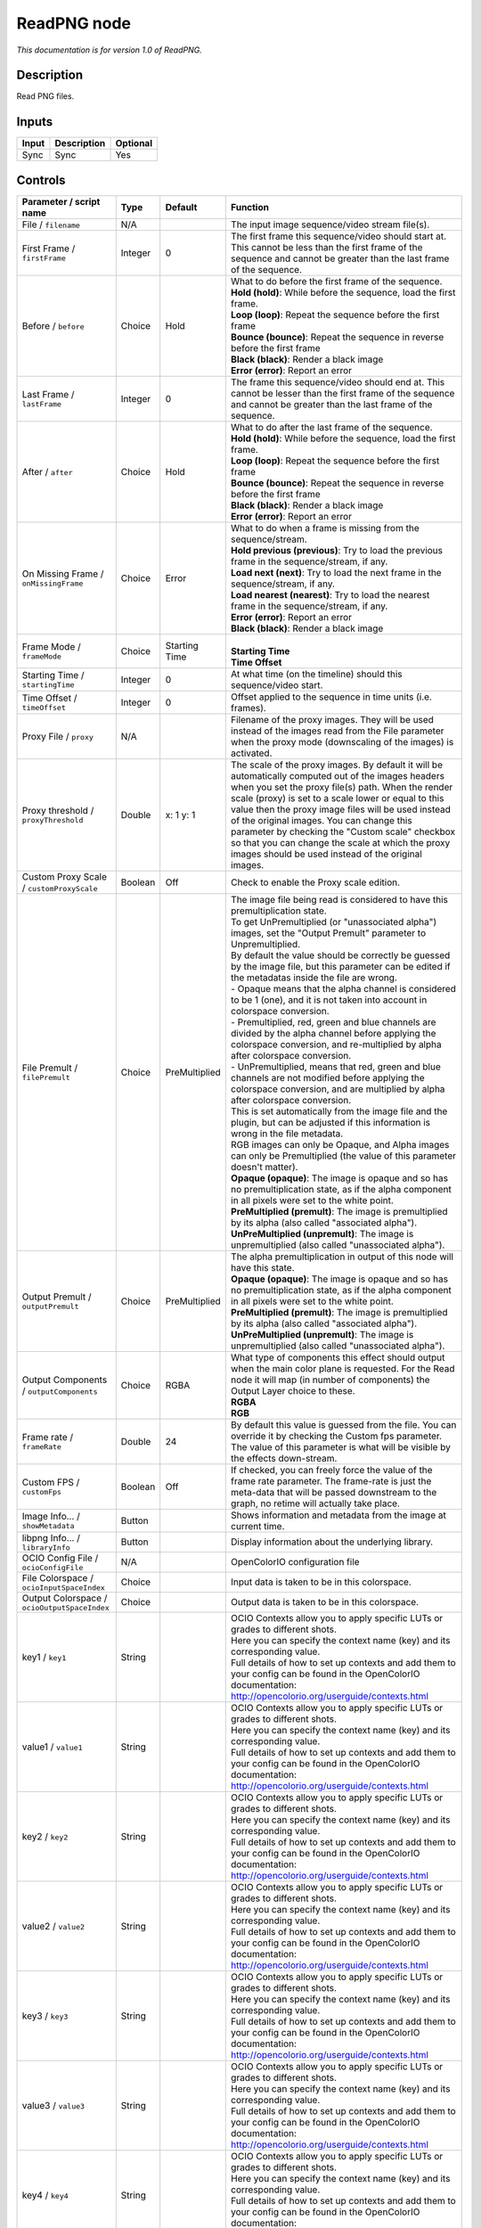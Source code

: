 .. _fr.inria.openfx.ReadPNG:

ReadPNG node
============

|pluginIcon| 

*This documentation is for version 1.0 of ReadPNG.*

Description
-----------

Read PNG files.

Inputs
------

+---------+---------------+------------+
| Input   | Description   | Optional   |
+=========+===============+============+
| Sync    | Sync          | Yes        |
+---------+---------------+------------+

Controls
--------

.. tabularcolumns:: |>{\raggedright}p{0.2\columnwidth}|>{\raggedright}p{0.06\columnwidth}|>{\raggedright}p{0.07\columnwidth}|p{0.63\columnwidth}|

.. cssclass:: longtable

+------------------------------------------------+-----------+-----------------+-----------------------------------------------------------------------------------------------------------------------------------------------------------------------------------------------------------------------------------------------------------------------------------------------------------------------------------------------------------------------------------------------------------------------------------------------------------------------------------+
| Parameter / script name                        | Type      | Default         | Function                                                                                                                                                                                                                                                                                                                                                                                                                                                                          |
+================================================+===========+=================+===================================================================================================================================================================================================================================================================================================================================================================================================================================================================================+
| File / ``filename``                            | N/A       |                 | The input image sequence/video stream file(s).                                                                                                                                                                                                                                                                                                                                                                                                                                    |
+------------------------------------------------+-----------+-----------------+-----------------------------------------------------------------------------------------------------------------------------------------------------------------------------------------------------------------------------------------------------------------------------------------------------------------------------------------------------------------------------------------------------------------------------------------------------------------------------------+
| First Frame / ``firstFrame``                   | Integer   | 0               | The first frame this sequence/video should start at. This cannot be less than the first frame of the sequence and cannot be greater than the last frame of the sequence.                                                                                                                                                                                                                                                                                                          |
+------------------------------------------------+-----------+-----------------+-----------------------------------------------------------------------------------------------------------------------------------------------------------------------------------------------------------------------------------------------------------------------------------------------------------------------------------------------------------------------------------------------------------------------------------------------------------------------------------+
| Before / ``before``                            | Choice    | Hold            | | What to do before the first frame of the sequence.                                                                                                                                                                                                                                                                                                                                                                                                                              |
|                                                |           |                 | | **Hold (hold)**: While before the sequence, load the first frame.                                                                                                                                                                                                                                                                                                                                                                                                               |
|                                                |           |                 | | **Loop (loop)**: Repeat the sequence before the first frame                                                                                                                                                                                                                                                                                                                                                                                                                     |
|                                                |           |                 | | **Bounce (bounce)**: Repeat the sequence in reverse before the first frame                                                                                                                                                                                                                                                                                                                                                                                                      |
|                                                |           |                 | | **Black (black)**: Render a black image                                                                                                                                                                                                                                                                                                                                                                                                                                         |
|                                                |           |                 | | **Error (error)**: Report an error                                                                                                                                                                                                                                                                                                                                                                                                                                              |
+------------------------------------------------+-----------+-----------------+-----------------------------------------------------------------------------------------------------------------------------------------------------------------------------------------------------------------------------------------------------------------------------------------------------------------------------------------------------------------------------------------------------------------------------------------------------------------------------------+
| Last Frame / ``lastFrame``                     | Integer   | 0               | The frame this sequence/video should end at. This cannot be lesser than the first frame of the sequence and cannot be greater than the last frame of the sequence.                                                                                                                                                                                                                                                                                                                |
+------------------------------------------------+-----------+-----------------+-----------------------------------------------------------------------------------------------------------------------------------------------------------------------------------------------------------------------------------------------------------------------------------------------------------------------------------------------------------------------------------------------------------------------------------------------------------------------------------+
| After / ``after``                              | Choice    | Hold            | | What to do after the last frame of the sequence.                                                                                                                                                                                                                                                                                                                                                                                                                                |
|                                                |           |                 | | **Hold (hold)**: While before the sequence, load the first frame.                                                                                                                                                                                                                                                                                                                                                                                                               |
|                                                |           |                 | | **Loop (loop)**: Repeat the sequence before the first frame                                                                                                                                                                                                                                                                                                                                                                                                                     |
|                                                |           |                 | | **Bounce (bounce)**: Repeat the sequence in reverse before the first frame                                                                                                                                                                                                                                                                                                                                                                                                      |
|                                                |           |                 | | **Black (black)**: Render a black image                                                                                                                                                                                                                                                                                                                                                                                                                                         |
|                                                |           |                 | | **Error (error)**: Report an error                                                                                                                                                                                                                                                                                                                                                                                                                                              |
+------------------------------------------------+-----------+-----------------+-----------------------------------------------------------------------------------------------------------------------------------------------------------------------------------------------------------------------------------------------------------------------------------------------------------------------------------------------------------------------------------------------------------------------------------------------------------------------------------+
| On Missing Frame / ``onMissingFrame``          | Choice    | Error           | | What to do when a frame is missing from the sequence/stream.                                                                                                                                                                                                                                                                                                                                                                                                                    |
|                                                |           |                 | | **Hold previous (previous)**: Try to load the previous frame in the sequence/stream, if any.                                                                                                                                                                                                                                                                                                                                                                                    |
|                                                |           |                 | | **Load next (next)**: Try to load the next frame in the sequence/stream, if any.                                                                                                                                                                                                                                                                                                                                                                                                |
|                                                |           |                 | | **Load nearest (nearest)**: Try to load the nearest frame in the sequence/stream, if any.                                                                                                                                                                                                                                                                                                                                                                                       |
|                                                |           |                 | | **Error (error)**: Report an error                                                                                                                                                                                                                                                                                                                                                                                                                                              |
|                                                |           |                 | | **Black (black)**: Render a black image                                                                                                                                                                                                                                                                                                                                                                                                                                         |
+------------------------------------------------+-----------+-----------------+-----------------------------------------------------------------------------------------------------------------------------------------------------------------------------------------------------------------------------------------------------------------------------------------------------------------------------------------------------------------------------------------------------------------------------------------------------------------------------------+
| Frame Mode / ``frameMode``                     | Choice    | Starting Time   | |                                                                                                                                                                                                                                                                                                                                                                                                                                                                                 |
|                                                |           |                 | | **Starting Time**                                                                                                                                                                                                                                                                                                                                                                                                                                                               |
|                                                |           |                 | | **Time Offset**                                                                                                                                                                                                                                                                                                                                                                                                                                                                 |
+------------------------------------------------+-----------+-----------------+-----------------------------------------------------------------------------------------------------------------------------------------------------------------------------------------------------------------------------------------------------------------------------------------------------------------------------------------------------------------------------------------------------------------------------------------------------------------------------------+
| Starting Time / ``startingTime``               | Integer   | 0               | At what time (on the timeline) should this sequence/video start.                                                                                                                                                                                                                                                                                                                                                                                                                  |
+------------------------------------------------+-----------+-----------------+-----------------------------------------------------------------------------------------------------------------------------------------------------------------------------------------------------------------------------------------------------------------------------------------------------------------------------------------------------------------------------------------------------------------------------------------------------------------------------------+
| Time Offset / ``timeOffset``                   | Integer   | 0               | Offset applied to the sequence in time units (i.e. frames).                                                                                                                                                                                                                                                                                                                                                                                                                       |
+------------------------------------------------+-----------+-----------------+-----------------------------------------------------------------------------------------------------------------------------------------------------------------------------------------------------------------------------------------------------------------------------------------------------------------------------------------------------------------------------------------------------------------------------------------------------------------------------------+
| Proxy File / ``proxy``                         | N/A       |                 | Filename of the proxy images. They will be used instead of the images read from the File parameter when the proxy mode (downscaling of the images) is activated.                                                                                                                                                                                                                                                                                                                  |
+------------------------------------------------+-----------+-----------------+-----------------------------------------------------------------------------------------------------------------------------------------------------------------------------------------------------------------------------------------------------------------------------------------------------------------------------------------------------------------------------------------------------------------------------------------------------------------------------------+
| Proxy threshold / ``proxyThreshold``           | Double    | x: 1 y: 1       | The scale of the proxy images. By default it will be automatically computed out of the images headers when you set the proxy file(s) path. When the render scale (proxy) is set to a scale lower or equal to this value then the proxy image files will be used instead of the original images. You can change this parameter by checking the "Custom scale" checkbox so that you can change the scale at which the proxy images should be used instead of the original images.   |
+------------------------------------------------+-----------+-----------------+-----------------------------------------------------------------------------------------------------------------------------------------------------------------------------------------------------------------------------------------------------------------------------------------------------------------------------------------------------------------------------------------------------------------------------------------------------------------------------------+
| Custom Proxy Scale / ``customProxyScale``      | Boolean   | Off             | Check to enable the Proxy scale edition.                                                                                                                                                                                                                                                                                                                                                                                                                                          |
+------------------------------------------------+-----------+-----------------+-----------------------------------------------------------------------------------------------------------------------------------------------------------------------------------------------------------------------------------------------------------------------------------------------------------------------------------------------------------------------------------------------------------------------------------------------------------------------------------+
| File Premult / ``filePremult``                 | Choice    | PreMultiplied   | | The image file being read is considered to have this premultiplication state.                                                                                                                                                                                                                                                                                                                                                                                                   |
|                                                |           |                 | | To get UnPremultiplied (or "unassociated alpha") images, set the "Output Premult" parameter to Unpremultiplied.                                                                                                                                                                                                                                                                                                                                                                 |
|                                                |           |                 | | By default the value should be correctly be guessed by the image file, but this parameter can be edited if the metadatas inside the file are wrong.                                                                                                                                                                                                                                                                                                                             |
|                                                |           |                 | | - Opaque means that the alpha channel is considered to be 1 (one), and it is not taken into account in colorspace conversion.                                                                                                                                                                                                                                                                                                                                                   |
|                                                |           |                 | | - Premultiplied, red, green and blue channels are divided by the alpha channel before applying the colorspace conversion, and re-multiplied by alpha after colorspace conversion.                                                                                                                                                                                                                                                                                               |
|                                                |           |                 | | - UnPremultiplied, means that red, green and blue channels are not modified before applying the colorspace conversion, and are multiplied by alpha after colorspace conversion.                                                                                                                                                                                                                                                                                                 |
|                                                |           |                 | | This is set automatically from the image file and the plugin, but can be adjusted if this information is wrong in the file metadata.                                                                                                                                                                                                                                                                                                                                            |
|                                                |           |                 | | RGB images can only be Opaque, and Alpha images can only be Premultiplied (the value of this parameter doesn't matter).                                                                                                                                                                                                                                                                                                                                                         |
|                                                |           |                 | | **Opaque (opaque)**: The image is opaque and so has no premultiplication state, as if the alpha component in all pixels were set to the white point.                                                                                                                                                                                                                                                                                                                            |
|                                                |           |                 | | **PreMultiplied (premult)**: The image is premultiplied by its alpha (also called "associated alpha").                                                                                                                                                                                                                                                                                                                                                                          |
|                                                |           |                 | | **UnPreMultiplied (unpremult)**: The image is unpremultiplied (also called "unassociated alpha").                                                                                                                                                                                                                                                                                                                                                                               |
+------------------------------------------------+-----------+-----------------+-----------------------------------------------------------------------------------------------------------------------------------------------------------------------------------------------------------------------------------------------------------------------------------------------------------------------------------------------------------------------------------------------------------------------------------------------------------------------------------+
| Output Premult / ``outputPremult``             | Choice    | PreMultiplied   | | The alpha premultiplication in output of this node will have this state.                                                                                                                                                                                                                                                                                                                                                                                                        |
|                                                |           |                 | | **Opaque (opaque)**: The image is opaque and so has no premultiplication state, as if the alpha component in all pixels were set to the white point.                                                                                                                                                                                                                                                                                                                            |
|                                                |           |                 | | **PreMultiplied (premult)**: The image is premultiplied by its alpha (also called "associated alpha").                                                                                                                                                                                                                                                                                                                                                                          |
|                                                |           |                 | | **UnPreMultiplied (unpremult)**: The image is unpremultiplied (also called "unassociated alpha").                                                                                                                                                                                                                                                                                                                                                                               |
+------------------------------------------------+-----------+-----------------+-----------------------------------------------------------------------------------------------------------------------------------------------------------------------------------------------------------------------------------------------------------------------------------------------------------------------------------------------------------------------------------------------------------------------------------------------------------------------------------+
| Output Components / ``outputComponents``       | Choice    | RGBA            | | What type of components this effect should output when the main color plane is requested. For the Read node it will map (in number of components) the Output Layer choice to these.                                                                                                                                                                                                                                                                                             |
|                                                |           |                 | | **RGBA**                                                                                                                                                                                                                                                                                                                                                                                                                                                                        |
|                                                |           |                 | | **RGB**                                                                                                                                                                                                                                                                                                                                                                                                                                                                         |
+------------------------------------------------+-----------+-----------------+-----------------------------------------------------------------------------------------------------------------------------------------------------------------------------------------------------------------------------------------------------------------------------------------------------------------------------------------------------------------------------------------------------------------------------------------------------------------------------------+
| Frame rate / ``frameRate``                     | Double    | 24              | By default this value is guessed from the file. You can override it by checking the Custom fps parameter. The value of this parameter is what will be visible by the effects down-stream.                                                                                                                                                                                                                                                                                         |
+------------------------------------------------+-----------+-----------------+-----------------------------------------------------------------------------------------------------------------------------------------------------------------------------------------------------------------------------------------------------------------------------------------------------------------------------------------------------------------------------------------------------------------------------------------------------------------------------------+
| Custom FPS / ``customFps``                     | Boolean   | Off             | If checked, you can freely force the value of the frame rate parameter. The frame-rate is just the meta-data that will be passed downstream to the graph, no retime will actually take place.                                                                                                                                                                                                                                                                                     |
+------------------------------------------------+-----------+-----------------+-----------------------------------------------------------------------------------------------------------------------------------------------------------------------------------------------------------------------------------------------------------------------------------------------------------------------------------------------------------------------------------------------------------------------------------------------------------------------------------+
| Image Info... / ``showMetadata``               | Button    |                 | Shows information and metadata from the image at current time.                                                                                                                                                                                                                                                                                                                                                                                                                    |
+------------------------------------------------+-----------+-----------------+-----------------------------------------------------------------------------------------------------------------------------------------------------------------------------------------------------------------------------------------------------------------------------------------------------------------------------------------------------------------------------------------------------------------------------------------------------------------------------------+
| libpng Info... / ``libraryInfo``               | Button    |                 | Display information about the underlying library.                                                                                                                                                                                                                                                                                                                                                                                                                                 |
+------------------------------------------------+-----------+-----------------+-----------------------------------------------------------------------------------------------------------------------------------------------------------------------------------------------------------------------------------------------------------------------------------------------------------------------------------------------------------------------------------------------------------------------------------------------------------------------------------+
| OCIO Config File / ``ocioConfigFile``          | N/A       |                 | OpenColorIO configuration file                                                                                                                                                                                                                                                                                                                                                                                                                                                    |
+------------------------------------------------+-----------+-----------------+-----------------------------------------------------------------------------------------------------------------------------------------------------------------------------------------------------------------------------------------------------------------------------------------------------------------------------------------------------------------------------------------------------------------------------------------------------------------------------------+
| File Colorspace / ``ocioInputSpaceIndex``      | Choice    |                 | Input data is taken to be in this colorspace.                                                                                                                                                                                                                                                                                                                                                                                                                                     |
+------------------------------------------------+-----------+-----------------+-----------------------------------------------------------------------------------------------------------------------------------------------------------------------------------------------------------------------------------------------------------------------------------------------------------------------------------------------------------------------------------------------------------------------------------------------------------------------------------+
| Output Colorspace / ``ocioOutputSpaceIndex``   | Choice    |                 | Output data is taken to be in this colorspace.                                                                                                                                                                                                                                                                                                                                                                                                                                    |
+------------------------------------------------+-----------+-----------------+-----------------------------------------------------------------------------------------------------------------------------------------------------------------------------------------------------------------------------------------------------------------------------------------------------------------------------------------------------------------------------------------------------------------------------------------------------------------------------------+
| key1 / ``key1``                                | String    |                 | | OCIO Contexts allow you to apply specific LUTs or grades to different shots.                                                                                                                                                                                                                                                                                                                                                                                                    |
|                                                |           |                 | | Here you can specify the context name (key) and its corresponding value.                                                                                                                                                                                                                                                                                                                                                                                                        |
|                                                |           |                 | | Full details of how to set up contexts and add them to your config can be found in the OpenColorIO documentation:                                                                                                                                                                                                                                                                                                                                                               |
|                                                |           |                 | | http://opencolorio.org/userguide/contexts.html                                                                                                                                                                                                                                                                                                                                                                                                                                  |
+------------------------------------------------+-----------+-----------------+-----------------------------------------------------------------------------------------------------------------------------------------------------------------------------------------------------------------------------------------------------------------------------------------------------------------------------------------------------------------------------------------------------------------------------------------------------------------------------------+
| value1 / ``value1``                            | String    |                 | | OCIO Contexts allow you to apply specific LUTs or grades to different shots.                                                                                                                                                                                                                                                                                                                                                                                                    |
|                                                |           |                 | | Here you can specify the context name (key) and its corresponding value.                                                                                                                                                                                                                                                                                                                                                                                                        |
|                                                |           |                 | | Full details of how to set up contexts and add them to your config can be found in the OpenColorIO documentation:                                                                                                                                                                                                                                                                                                                                                               |
|                                                |           |                 | | http://opencolorio.org/userguide/contexts.html                                                                                                                                                                                                                                                                                                                                                                                                                                  |
+------------------------------------------------+-----------+-----------------+-----------------------------------------------------------------------------------------------------------------------------------------------------------------------------------------------------------------------------------------------------------------------------------------------------------------------------------------------------------------------------------------------------------------------------------------------------------------------------------+
| key2 / ``key2``                                | String    |                 | | OCIO Contexts allow you to apply specific LUTs or grades to different shots.                                                                                                                                                                                                                                                                                                                                                                                                    |
|                                                |           |                 | | Here you can specify the context name (key) and its corresponding value.                                                                                                                                                                                                                                                                                                                                                                                                        |
|                                                |           |                 | | Full details of how to set up contexts and add them to your config can be found in the OpenColorIO documentation:                                                                                                                                                                                                                                                                                                                                                               |
|                                                |           |                 | | http://opencolorio.org/userguide/contexts.html                                                                                                                                                                                                                                                                                                                                                                                                                                  |
+------------------------------------------------+-----------+-----------------+-----------------------------------------------------------------------------------------------------------------------------------------------------------------------------------------------------------------------------------------------------------------------------------------------------------------------------------------------------------------------------------------------------------------------------------------------------------------------------------+
| value2 / ``value2``                            | String    |                 | | OCIO Contexts allow you to apply specific LUTs or grades to different shots.                                                                                                                                                                                                                                                                                                                                                                                                    |
|                                                |           |                 | | Here you can specify the context name (key) and its corresponding value.                                                                                                                                                                                                                                                                                                                                                                                                        |
|                                                |           |                 | | Full details of how to set up contexts and add them to your config can be found in the OpenColorIO documentation:                                                                                                                                                                                                                                                                                                                                                               |
|                                                |           |                 | | http://opencolorio.org/userguide/contexts.html                                                                                                                                                                                                                                                                                                                                                                                                                                  |
+------------------------------------------------+-----------+-----------------+-----------------------------------------------------------------------------------------------------------------------------------------------------------------------------------------------------------------------------------------------------------------------------------------------------------------------------------------------------------------------------------------------------------------------------------------------------------------------------------+
| key3 / ``key3``                                | String    |                 | | OCIO Contexts allow you to apply specific LUTs or grades to different shots.                                                                                                                                                                                                                                                                                                                                                                                                    |
|                                                |           |                 | | Here you can specify the context name (key) and its corresponding value.                                                                                                                                                                                                                                                                                                                                                                                                        |
|                                                |           |                 | | Full details of how to set up contexts and add them to your config can be found in the OpenColorIO documentation:                                                                                                                                                                                                                                                                                                                                                               |
|                                                |           |                 | | http://opencolorio.org/userguide/contexts.html                                                                                                                                                                                                                                                                                                                                                                                                                                  |
+------------------------------------------------+-----------+-----------------+-----------------------------------------------------------------------------------------------------------------------------------------------------------------------------------------------------------------------------------------------------------------------------------------------------------------------------------------------------------------------------------------------------------------------------------------------------------------------------------+
| value3 / ``value3``                            | String    |                 | | OCIO Contexts allow you to apply specific LUTs or grades to different shots.                                                                                                                                                                                                                                                                                                                                                                                                    |
|                                                |           |                 | | Here you can specify the context name (key) and its corresponding value.                                                                                                                                                                                                                                                                                                                                                                                                        |
|                                                |           |                 | | Full details of how to set up contexts and add them to your config can be found in the OpenColorIO documentation:                                                                                                                                                                                                                                                                                                                                                               |
|                                                |           |                 | | http://opencolorio.org/userguide/contexts.html                                                                                                                                                                                                                                                                                                                                                                                                                                  |
+------------------------------------------------+-----------+-----------------+-----------------------------------------------------------------------------------------------------------------------------------------------------------------------------------------------------------------------------------------------------------------------------------------------------------------------------------------------------------------------------------------------------------------------------------------------------------------------------------+
| key4 / ``key4``                                | String    |                 | | OCIO Contexts allow you to apply specific LUTs or grades to different shots.                                                                                                                                                                                                                                                                                                                                                                                                    |
|                                                |           |                 | | Here you can specify the context name (key) and its corresponding value.                                                                                                                                                                                                                                                                                                                                                                                                        |
|                                                |           |                 | | Full details of how to set up contexts and add them to your config can be found in the OpenColorIO documentation:                                                                                                                                                                                                                                                                                                                                                               |
|                                                |           |                 | | http://opencolorio.org/userguide/contexts.html                                                                                                                                                                                                                                                                                                                                                                                                                                  |
+------------------------------------------------+-----------+-----------------+-----------------------------------------------------------------------------------------------------------------------------------------------------------------------------------------------------------------------------------------------------------------------------------------------------------------------------------------------------------------------------------------------------------------------------------------------------------------------------------+
| value4 / ``value4``                            | String    |                 | | OCIO Contexts allow you to apply specific LUTs or grades to different shots.                                                                                                                                                                                                                                                                                                                                                                                                    |
|                                                |           |                 | | Here you can specify the context name (key) and its corresponding value.                                                                                                                                                                                                                                                                                                                                                                                                        |
|                                                |           |                 | | Full details of how to set up contexts and add them to your config can be found in the OpenColorIO documentation:                                                                                                                                                                                                                                                                                                                                                               |
|                                                |           |                 | | http://opencolorio.org/userguide/contexts.html                                                                                                                                                                                                                                                                                                                                                                                                                                  |
+------------------------------------------------+-----------+-----------------+-----------------------------------------------------------------------------------------------------------------------------------------------------------------------------------------------------------------------------------------------------------------------------------------------------------------------------------------------------------------------------------------------------------------------------------------------------------------------------------+
| OCIO config help... / ``ocioHelp``             | Button    |                 | Help about the OpenColorIO configuration.                                                                                                                                                                                                                                                                                                                                                                                                                                         |
+------------------------------------------------+-----------+-----------------+-----------------------------------------------------------------------------------------------------------------------------------------------------------------------------------------------------------------------------------------------------------------------------------------------------------------------------------------------------------------------------------------------------------------------------------------------------------------------------------+

.. |pluginIcon| image:: fr.inria.openfx.ReadPNG.png
   :width: 10.0%
